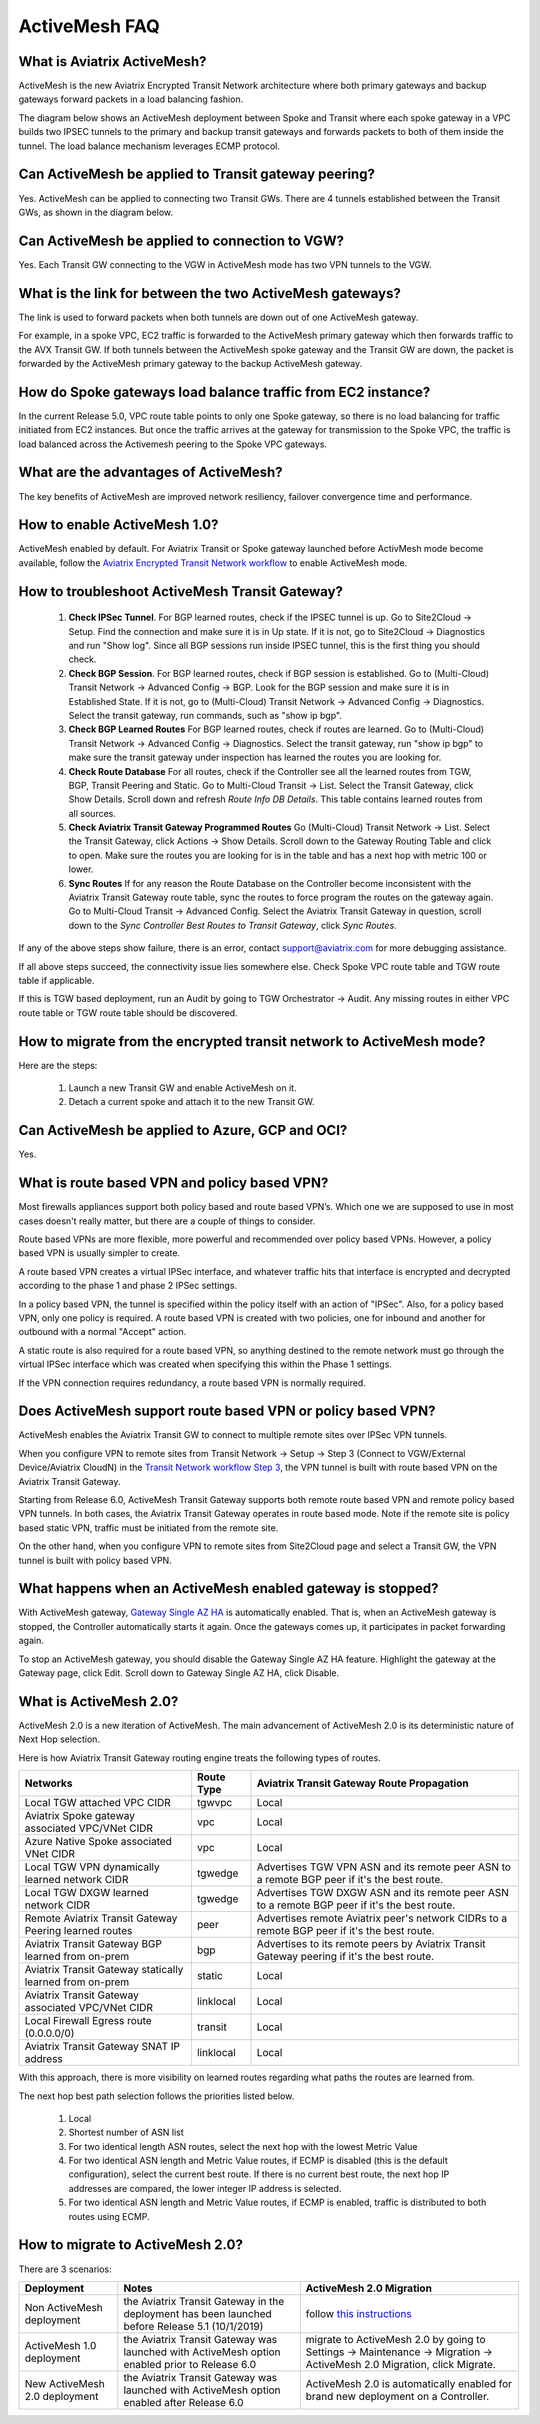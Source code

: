 ﻿.. meta::
  :description: ActiveMesh FAQ	
  :keywords: AWS Transit Gateway, AWS TGW, TGW orchestrator, Aviatrix Transit network, Firewall, DMZ, Cloud DMZ, Firewall Network, FireNet


=========================================================
ActiveMesh FAQ
=========================================================

What is Aviatrix ActiveMesh?
----------------------------------------------

ActiveMesh is the new Aviatrix Encrypted Transit Network architecture where both primary gateways and backup gateways forward packets 
in a load balancing fashion. 

The diagram below shows an ActiveMesh deployment between Spoke and Transit where each spoke gateway in a VPC builds two IPSEC tunnels to the primary and backup transit gateways and forwards packets to both of them inside the tunnel. The load balance mechanism leverages ECMP protocol.  

|activemesh_spoke_transit|


Can ActiveMesh be applied to Transit gateway peering?
--------------------------------------------------------

Yes. ActiveMesh can be applied to connecting two Transit GWs. There are 4 tunnels established between the Transit GWs, as shown in the diagram below. 

|activemesh_transit_transit|

Can ActiveMesh be applied to connection to VGW?
------------------------------------------------

Yes. Each Transit GW connecting to the VGW in ActiveMesh mode has two VPN tunnels to the VGW.

What is the link for between the two ActiveMesh gateways?
----------------------------------------------------------

The link is used to forward packets when both tunnels are down out of one ActiveMesh gateway. 

For example, in a spoke VPC, EC2 traffic is forwarded to the ActiveMesh primary gateway which then forwards traffic to the AVX Transit GW. 
If both tunnels between the 
ActiveMesh spoke gateway and the Transit GW are down, the packet is forwarded by the ActiveMesh primary gateway to the backup ActiveMesh gateway. 

|activemesh_tunnel_failures|

How do Spoke gateways load balance traffic from EC2 instance?
----------------------------------------------------------------

In the current Release 5.0, VPC route table points to only one Spoke gateway, so there is no load balancing for traffic initiated from EC2 instances. 
But once the traffic arrives at the gateway for transmission to the Spoke VPC, the traffic is load balanced across the Activemesh peering to the Spoke VPC gateways. 



What are the advantages of ActiveMesh?
--------------------------------------------------------------------------------------

The key benefits of ActiveMesh are improved network resiliency, failover convergence time and performance.

How to enable ActiveMesh 1.0?
--------------------------------

ActiveMesh enabled by default. For Aviatrix Transit or Spoke gateway launched before ActivMesh
mode become available, follow the `Aviatrix Encrypted Transit Network workflow <https://docs.aviatrix.com/HowTos/transitvpc_workflow.html#launch-a-transit-gateway>`_ to enable ActiveMesh mode. 

How to troubleshoot ActiveMesh Transit Gateway?
-------------------------------------------------

 1. **Check IPSec Tunnel**. For BGP learned routes, check if the IPSEC tunnel is up. Go to Site2Cloud -> Setup. Find the connection and make sure it is in Up state. If it is not, go to Site2Cloud -> Diagnostics and run "Show log". Since all BGP sessions run inside IPSEC tunnel, this is the first thing you should check. 
 #. **Check BGP Session**. For BGP learned routes, check if BGP session is established. Go to (Multi-Cloud) Transit Network -> Advanced Config -> BGP. Look for the BGP session and make sure it is in Established State. If it is not, go to (Multi-Cloud) Transit Network -> Advanced Config -> Diagnostics. Select the transit gateway, run commands, such as "show ip bgp".
 #. **Check BGP Learned Routes** For BGP learned routes, check if routes are learned. Go to (Multi-Cloud) Transit Network -> Advanced Config -> Diagnostics. Select the transit gateway, run "show ip bgp" to make sure the transit gateway under inspection has learned the routes you are looking for. 
 #. **Check Route Database** For all routes, check if the Controller see all the learned routes from TGW, BGP, Transit Peering and Static. Go to Multi-Cloud Transit -> List. Select the Transit Gateway, click Show Details. Scroll down and refresh `Route Info DB Details`. This table contains learned routes from all sources. 
 #. **Check Aviatrix Transit Gateway Programmed Routes** Go (Multi-Cloud) Transit Network -> List. Select the Transit Gateway, click Actions -> Show Details. Scroll down to the Gateway Routing Table and click to open. Make sure the routes you are looking for is in the table and has a next hop with metric 100 or lower.  
 #. **Sync Routes** If for any reason the Route Database on the Controller become inconsistent with the Aviatrix Transit Gateway route table, sync the routes to force program the routes on the gateway again. Go to Multi-Cloud Transit -> Advanced Config. Select the Aviatrix Transit Gateway in question, scroll down to the `Sync Controller Best Routes to Transit Gateway`, click `Sync Routes`. 

If any of the above steps show failure, there is an error, contact support@aviatrix.com for more debugging assistance. 

If all above steps succeed, the connectivity issue lies somewhere else. Check Spoke VPC route table and TGW route table if applicable. 

If this is TGW based deployment, run an Audit by going to TGW Orchestrator -> Audit. Any missing routes in either VPC route table or TGW route table should be discovered. 


How to migrate from the encrypted transit network to ActiveMesh mode?
----------------------------------------------------------------------

Here are the steps:


 1. Launch a new Transit GW and enable ActiveMesh on it. 
 #. Detach a current spoke and attach it to the new Transit GW.

Can ActiveMesh be applied to Azure, GCP and OCI?
----------------------------------------------------

Yes. 

What is route based VPN and policy based VPN?
-----------------------------------------------

Most firewalls appliances support both policy based and route based VPN’s. Which one we are supposed to use in most cases doesn't really matter, but there are a couple of things to consider.

Route based VPNs are more flexible, more powerful and recommended over policy based VPNs. However, a policy based VPN is usually simpler to create.

A route based VPN creates a virtual IPSec interface, and whatever traffic hits that interface is encrypted and decrypted according to the phase 1 and phase 2 IPSec settings.

In a policy based VPN, the tunnel is specified within the policy itself with an action of "IPSec". Also, for a policy based VPN, only one policy is required. A route based VPN is created with two policies, one for inbound and another for outbound with a normal "Accept" action.

A static route is also required for a route based VPN, so anything destined to the remote network must go through the virtual IPSec interface which was created when specifying this within the Phase 1 settings.

If the VPN connection requires redundancy, a route based VPN is normally required. 

Does ActiveMesh support route based VPN or policy based VPN?
-------------------------------------------------------------

ActiveMesh enables the Aviatrix Transit GW to connect to multiple remote sites over IPSec VPN tunnels.

When you configure VPN to remote sites from Transit Network -> Setup -> Step 3 (Connect to VGW/External Device/Aviatrix CloudN) in the `Transit Network workflow Step 3 <https://docs.aviatrix.com/HowTos/transitvpc_workflow.html#connect-the-transit-gw-to-aws-vgw>`_, the VPN tunnel is built with route based VPN on the Aviatrix Transit Gateway. 

Starting from Release 6.0, ActiveMesh Transit Gateway supports both remote route based VPN and remote policy based VPN tunnels. In both cases, 
the Aviatrix Transit Gateway operates in route based mode. Note if the remote site is policy based static VPN, 
traffic must be initiated from the remote site. 

On the other hand, when you configure VPN to remote sites from Site2Cloud page and select a Transit GW, the VPN tunnel is built with policy based VPN.  

What happens when an ActiveMesh enabled gateway is stopped?
--------------------------------------------------------------

With ActiveMesh gateway, `Gateway Single AZ HA <https://docs.aviatrix.com/HowTos/gateway.html#gateway-single-az-ha>`_ is automatically
enabled. That is, when an ActiveMesh gateway is stopped, the Controller automatically starts it again. Once the gateways comes up, 
it participates in packet forwarding again. 

To stop an ActiveMesh gateway, you should disable the Gateway Single AZ HA feature. Highlight the gateway at the Gateway page, 
click Edit. Scroll down to Gateway Single AZ HA, click Disable. 

What is ActiveMesh 2.0?
-------------------------

ActiveMesh 2.0 is a new iteration of ActiveMesh. The main advancement of ActiveMesh 2.0 is its deterministic nature of Next Hop selection.

Here is how Aviatrix Transit Gateway routing engine treats the following types of routes. 

========================================================     ===============               ==========
**Networks**                                                 **Route Type**                **Aviatrix Transit Gateway Route Propagation**
========================================================     ===============               ==========
Local TGW attached VPC CIDR                                  tgwvpc                        Local
Aviatrix Spoke gateway associated VPC/VNet CIDR              vpc                           Local
Azure Native Spoke associated VNet CIDR                      vpc                           Local
Local TGW VPN dynamically learned network CIDR               tgwedge                       Advertises TGW VPN ASN and its remote peer ASN to a remote BGP peer if it's the best route.
Local TGW DXGW learned network CIDR                          tgwedge                       Advertises  TGW DXGW ASN and its remote peer ASN to a remote BGP peer if it's the best route.
Remote Aviatrix Transit Gateway Peering learned routes       peer                          Advertises remote Aviatrix peer's network CIDRs to a remote BGP peer if it's the best route.
Aviatrix Transit Gateway BGP learned from on-prem            bgp                           Advertises to its remote peers by Aviatrix Transit Gateway peering if it's the best route. 
Aviatrix Transit Gateway statically learned from on-prem     static                        Local
Aviatrix Transit Gateway associated VPC/VNet CIDR            linklocal                     Local
Local Firewall Egress route (0.0.0.0/0)                      transit                       Local
Aviatrix Transit Gateway SNAT IP address                     linklocal                     Local
========================================================     ===============               ==========

With this approach, there is more visibility on learned routes regarding what paths the routes are learned from. 

The next hop best path selection follows the priorities listed below. 

 1. Local 
 #. Shortest number of ASN list 
 #. For two identical length ASN routes, select the next hop with the lowest Metric Value 
 #. For two identical ASN length and Metric Value routes, if ECMP is disabled (this is the default configuration), select the current best route. If there is no current best route, the next hop IP addresses are compared, the lower integer IP address is selected. 
 #. For two identical ASN length and Metric Value routes, if ECMP is enabled, traffic is distributed to both routes using ECMP. 

How to migrate to ActiveMesh 2.0?
--------------------------------------

There are 3 scenarios:

=================================    ===============================================================================================  ==========
**Deployment**                       **Notes**                                                                                        **ActiveMesh 2.0 Migration**
=================================    ===============================================================================================  ==========
Non ActiveMesh deployment            the Aviatrix Transit Gateway in the deployment has been launched before Release 5.1 (10/1/2019)  follow `this instructions <https://docs.aviatrix.com/HowTos/activemesh_migration.html>`_
ActiveMesh 1.0 deployment            the Aviatrix Transit Gateway was launched with ActiveMesh option enabled prior to Release 6.0    migrate to ActiveMesh 2.0 by going to Settings -> Maintenance -> Migration -> ActiveMesh 2.0 Migration, click Migrate.
New ActiveMesh 2.0 deployment        the Aviatrix Transit Gateway was launched with ActiveMesh option enabled after Release 6.0       ActiveMesh 2.0 is automatically enabled for brand new deployment on a Controller.
=================================    ===============================================================================================  ==========


.. |activemesh_spoke_transit| image:: activemesh_faq_media/activemesh_spoke_transit.png
   :scale: 30%

.. |activemesh_transit_transit| image:: activemesh_faq_media/activemesh_transit_transit.png
   :scale: 30%

.. |activemesh_tunnel_failures| image:: activemesh_faq_media/activemesh_tunnel_failures.png
   :scale: 30%

.. disqus::
